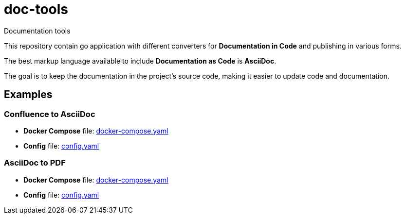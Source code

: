 = doc-tools

Documentation tools

This repository contain go application with different converters for *Documentation in Code* and publishing in various forms.

The best markup language available to include *Documentation as Code* is *AsciiDoc*.

The goal is to keep the documentation in the project's source code, making it easier to update code and documentation.

== Examples

=== Confluence to AsciiDoc

* *Docker Compose* file: link:./examples/confluence-to-asciidoc/docker-compose.yaml[docker-compose.yaml]
* *Config* file: link:./examples/confluence-to-asciidoc/config.yaml[config.yaml]

=== AsciiDoc to PDF

* *Docker Compose* file: link:./examples/asciidoc-to-pdf/docker-compose.yaml[docker-compose.yaml]
* *Config* file: link:./examples/asciidoc-to-pdf/config.yaml[config.yaml]
